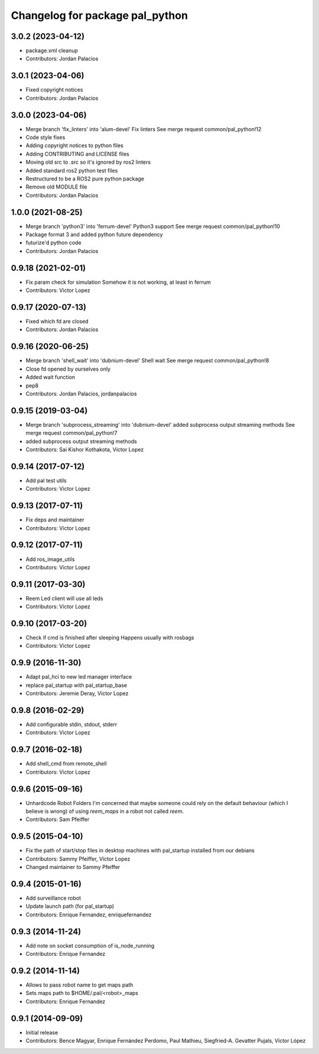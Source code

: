 ^^^^^^^^^^^^^^^^^^^^^^^^^^^^^^^^
Changelog for package pal_python
^^^^^^^^^^^^^^^^^^^^^^^^^^^^^^^^

3.0.2 (2023-04-12)
------------------
* package.xml cleanup
* Contributors: Jordan Palacios

3.0.1 (2023-04-06)
------------------
* Fixed copyright notices
* Contributors: Jordan Palacios

3.0.0 (2023-04-06)
------------------
* Merge branch 'fix_linters' into 'alum-devel'
  Fix linters
  See merge request common/pal_python!12
* Code style fixes
* Adding copyright notices to python files
* Adding CONTRIBUTING and LICENSE files
* Moving old src to .src so it's ignored by ros2 linters
* Added standard ros2 python test files
* Restructured to be a ROS2 pure python package
* Remove old MODULE file
* Contributors: Jordan Palacios

1.0.0 (2021-08-25)
------------------
* Merge branch 'python3' into 'ferrum-devel'
  Python3 support
  See merge request common/pal_python!10
* Package format 3 and added python future dependency
* futurize'd python code
* Contributors: Jordan Palacios

0.9.18 (2021-02-01)
-------------------
* Fix param check for simulation
  Somehow it is not working, at least in ferrum
* Contributors: Victor Lopez

0.9.17 (2020-07-13)
-------------------
* Fixed which fd are closed
* Contributors: Jordan Palacios

0.9.16 (2020-06-25)
-------------------
* Merge branch 'shell_wait' into 'dubnium-devel'
  Shell wait
  See merge request common/pal_python!8
* Close fd opened by ourselves only
* Added wait function
* pep8
* Contributors: Jordan Palacios, jordanpalacios

0.9.15 (2019-03-04)
-------------------
* Merge branch 'subprocess_streaming' into 'dubnium-devel'
  added subprocess output streaming methods
  See merge request common/pal_python!7
* added subprocess output streaming methods
* Contributors: Sai Kishor Kothakota, Victor Lopez

0.9.14 (2017-07-12)
-------------------
* Add pal test utils
* Contributors: Victor Lopez

0.9.13 (2017-07-11)
-------------------
* Fix deps and maintainer
* Contributors: Victor Lopez

0.9.12 (2017-07-11)
-------------------
* Add ros_image_utils
* Contributors: Victor Lopez

0.9.11 (2017-03-30)
-------------------
* Reem Led client will use all leds
* Contributors: Victor Lopez

0.9.10 (2017-03-20)
-------------------
* Check if cmd is finished after sleeping
  Happens usually with rosbags
* Contributors: Victor Lopez

0.9.9 (2016-11-30)
------------------
* Adapt pal_hci to new led manager interface
* replace pal_startup with pal_startup_base
* Contributors: Jeremie Deray, Victor Lopez

0.9.8 (2016-02-29)
------------------
* Add configurable stdin, stdout, stderr
* Contributors: Victor Lopez

0.9.7 (2016-02-18)
------------------
* Add shell_cmd from remote_shell
* Contributors: Victor Lopez

0.9.6 (2015-09-16)
------------------
* Unhardcode Robot Folders
  I'm concerned that maybe someone could rely on the default behaviour (which I believe is wrong) of using `reem_maps` in a robot not called `reem`.
* Contributors: Sam Pfeiffer

0.9.5 (2015-04-10)
------------------
* Fix the path of start/stop files in desktop machines with pal_startup installed from our debians
* Contributors: Sammy Pfeiffer, Victor Lopez
* Changed maintainer to Sammy Pfeiffer

0.9.4 (2015-01-16)
------------------
* Add surveillance robot
* Update launch path (for pal_startup)
* Contributors: Enrique Fernandez, enriquefernandez

0.9.3 (2014-11-24)
------------------
* Add note on socket consumption of is_node_running
* Contributors: Enrique Fernandez

0.9.2 (2014-11-14)
------------------
* Allows to pass robot name to get maps path
* Sets maps path to $HOME/.pal/<robot>_maps
* Contributors: Enrique Fernandez

0.9.1 (2014-09-09)
------------------
* Initial release
* Contributors: Bence Magyar, Enrique Fernández Perdomo, Paul Mathieu, Siegfried-A. Gevatter Pujals, Víctor López
